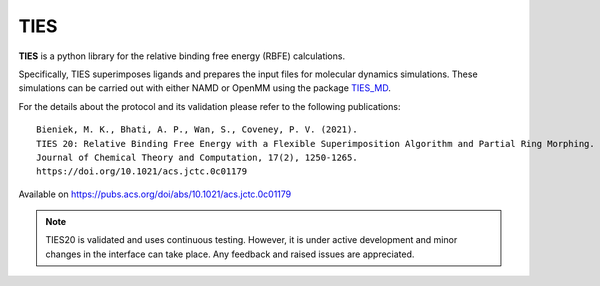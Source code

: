 TIES
====

**TIES** is a python library for the relative binding free energy (RBFE) calculations.

Specifically, TIES superimposes ligands and prepares the input files
for molecular dynamics simulations. These simulations
can be carried out with either NAMD or OpenMM
using the package `TIES_MD`_.

For the details about the protocol and its validation please refer to the following publications::

    Bieniek, M. K., Bhati, A. P., Wan, S., Coveney, P. V. (2021).
    TIES 20: Relative Binding Free Energy with a Flexible Superimposition Algorithm and Partial Ring Morphing.
    Journal of Chemical Theory and Computation, 17(2), 1250-1265.
    https://doi.org/10.1021/acs.jctc.0c01179

Available on https://pubs.acs.org/doi/abs/10.1021/acs.jctc.0c01179



.. note::

    TIES20 is validated and uses continuous testing. However, it is under active development
    and minor changes in the interface can take place. Any feedback and raised issues are appreciated.



.. _TIES_MD: https://ucl-ccs.github.io/TIES_MD/